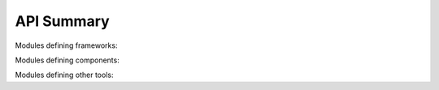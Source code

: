 
API Summary
===========

Modules defining frameworks:

.. autosummary::
   :toctree: _autosummary
   :template: modules.rst

   halomod.halo_model
   halomod.integrate_corr
   halomod.cross_correlations

Modules defining components:

.. autosummary::
   :toctree: _autosummary
   :template: modules.rst

   halomod.bias
   halomod.concentration
   halomod.halo_exclusion
   halomod.hod
   halomod.profiles
   halomod.wdm

Modules defining other tools:


.. autosummary::
   :toctree: _autosummary
   :template: modules.rst

   halomod.functional
   halomod.tools

